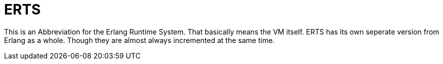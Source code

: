 ERTS
====

This is an Abbreviation for the Erlang Runtime System. That basically
means the VM itself. ERTS has its own seperate version from Erlang as
a whole. Though they are almost always incremented at the same time.
